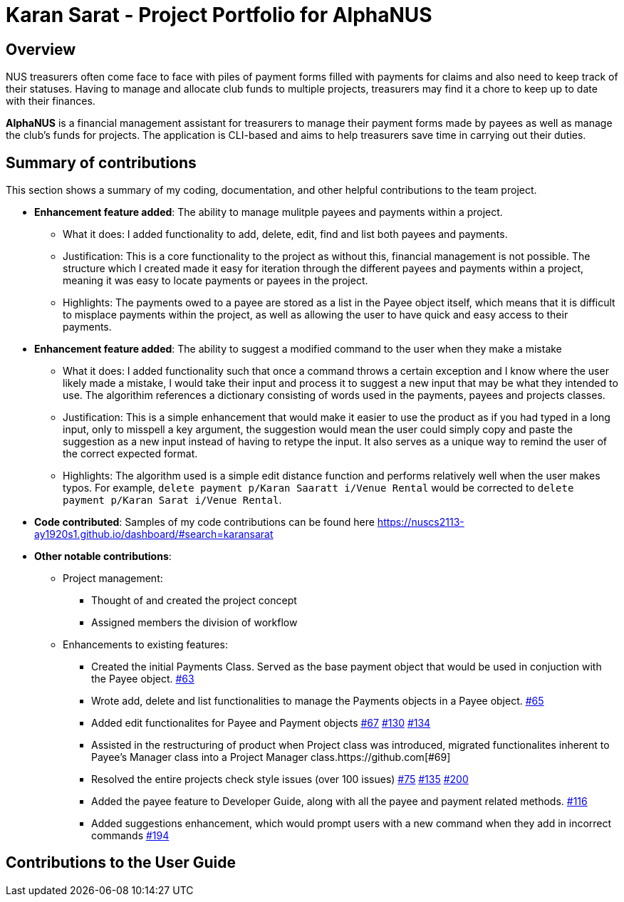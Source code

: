 = Karan Sarat - Project Portfolio for AlphaNUS

== Overview

NUS treasurers often come face to face with piles of payment forms filled with payments for claims and also need to
keep track of their statuses. Having to manage and allocate club funds to multiple projects, treasurers
may find it a chore to keep up to date with their finances.

*AlphaNUS* is a financial management assistant for treasurers to manage their payment forms made by payees as well as manage the club's funds for projects. The application is CLI-based and aims to help treasurers save time in carrying out their duties.

== Summary of contributions

This section shows a summary of my coding, documentation, and other helpful contributions
to the team project.

* *Enhancement feature added*: The ability to manage mulitple payees and payments within a project.
** What it does: I added functionality to add, delete, edit, find and list both payees and payments.
** Justification: This is a core functionality to the project as without this, financial management is not possible. The structure which I created made it easy for iteration through the different payees and payments within a project, meaning it was easy to locate payments or payees in the project.
** Highlights: The payments owed to a payee are stored as a list in the Payee object itself, which means that it is difficult to misplace payments within the project, as well as allowing the user to have quick and easy access to their payments.

* *Enhancement feature added*: The ability to suggest a modified command to the user when they make a mistake
** What it does: I added functionality such that once a command throws a certain exception and I know where the user likely made a mistake, I would take their input and process it to suggest a new input that may be what they intended to use. The algorithim references a dictionary consisting of words used in the payments, payees and projects classes.
** Justification: This is a simple enhancement that would make it easier to use the product as if you had typed in a long input, only to misspell a key argument, the suggestion would mean the user could simply copy and paste the suggestion as a new input instead of having to retype the input. It also serves as a unique way to remind the user of the correct expected format.
** Highlights: The algorithm used is a simple edit distance function and performs relatively well when the user makes typos. For example, `delete payment p/Karan Saaratt i/Venue Rental` would be corrected to `delete payment p/Karan Sarat i/Venue Rental`.

* *Code contributed*:
Samples of my code contributions can be found here
https://nuscs2113-ay1920s1.github.io/dashboard/#search=karansarat

* *Other notable contributions*:

** Project management:
*** Thought of and created the project concept
*** Assigned members the division of workflow
** Enhancements to existing features:
*** Created the initial Payments Class. Served as the base payment object that would be used in conjuction with the Payee object. https://github.com[#63]
*** Wrote add, delete and list functionalities to manage the Payments objects in a Payee object. https://github.com[#65]
*** Added edit functionalites for Payee and Payment objects https://github.com[#67] https://github.com[#130] https://github.com[#134]
*** Assisted in the restructuring of product when Project class was introduced, migrated functionalites inherent to Payee's Manager class into a Project Manager class.https://github.com[#69]
*** Resolved the entire projects check style issues (over 100 issues) https://github.com[#75] https://github.com[#135] https://github.com[#200]
*** Added the payee feature to Developer Guide, along with all the payee and payment related methods. https://github.com[#116]
*** Added suggestions enhancement, which would prompt users with a new command when they add in incorrect commands https://github.com[#194]


== Contributions to the User Guide
